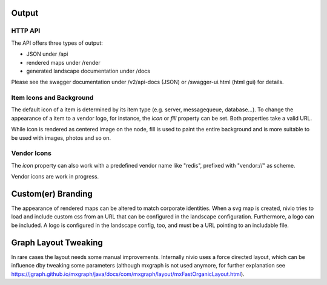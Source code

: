 Output
======

HTTP API
--------

The API offers three types of output:

* JSON under /api
* rendered maps under /render
* generated landscape documentation under /docs

Please see the swagger documentation under /v2/api-docs (JSON) or /swagger-ui.html (html gui) for details.


Item Icons and Background
-------------------------

The default icon of a item is determined by its item type (e.g. server, messagequeue, database...). To change the
appearance of a item to a vendor logo, for instance, the *icon* or *fill* property can be set. Both properties take
a valid URL.

While icon is rendered as centered image on the node, fill is used to paint the entire background and is more suitable
to be used with images, photos and so on.

.. code-block:: yaml
   :linenos:

   items:
      - identifier: foo
        shortName: blog1
        icon: http://my.custom/icon.png
      - identifier: bar
        shortName: db2
        fill: http://my.custom/background.png


Vendor Icons
------------

The *icon* property can also work with a predefined vendor name like "redis", prefixed with "vendor://" as scheme.

Vendor icons are work in progress.

.. code-block:: yaml
   :linenos:

    items:
      - identifier: bar
        icon: vendor://redis

Custom(er) Branding
===================

The appearance of rendered maps can be altered to match corporate identities. When a svg map is created, nivio tries to
load and include custom css from an URL that can be configured in the landscape configuration. Furthermore, a logo can be
included. A logo is configured in the landscape config, too, and must be a URL pointing to an includable file.

.. code-block:: yaml
   :linenos:

   identifier: branded_landscape
   name: branded

   config:
     branding:
       mapStylesheet: https://acme.com/css/acme.css
       mapLogo: https://acme.com/images/logo.png

   items:
     ...


Graph Layout Tweaking
=====================

In rare cases the layout needs some manual improvements. Internally nivio uses a force directed layout, which can be
influence dby tweaking some parameters (although mxgraph is not used anymore, for further explanation see https://jgraph.github.io/mxgraph/java/docs/com/mxgraph/layout/mxFastOrganicLayout.html).

.. code-block:: yaml
   :linenos:

    identifier: nivio:example
    name: Landscape example
    sources:
      - url: "./items/dashboard.yml"
        format: nivio

    # landscape configuration
    config:
      groupLayoutConfig:

        # the higher, the longer the edges between groups
        forceConstantFactor: 2.8

        # higher value is cpu intensive, but can lead to better layouts
        maxIterations: 1000

        # can also influence edge length and layout
        minDistanceLimitFactor: 3.05

        # multiplies the max distance limit (where repul
        maxDistanceLimitFactor: 2

      itemLayoutConfig:

        # the higher, the longer the edges between groups
        forceConstantFactor: 2.8

        # higher value is cpu intensive, but can lead to better layouts
        maxIterations: 1000

        # can also influence edge length and layout
        minDistanceLimitFactor: 3.05

        # multiplies the max distance limit (where repul
        maxDistanceLimitFactor: 2
